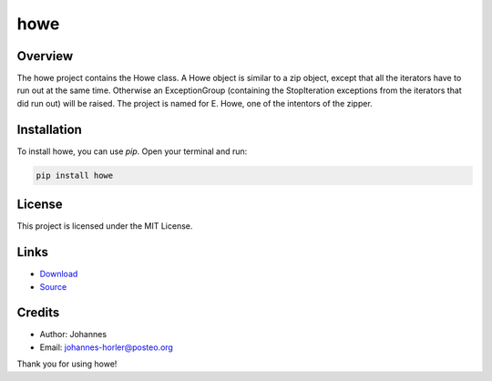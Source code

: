 ====
howe
====

Overview
--------

The howe project contains the Howe class. A Howe object is similar to a zip object, except that all the iterators have to run out at the same time. Otherwise an ExceptionGroup (containing the StopIteration exceptions from the iterators that did run out) will be raised. The project is named for E. Howe, one of the intentors of the zipper.

Installation
------------

To install howe, you can use `pip`. Open your terminal and run:

.. code-block:: bash

    pip install howe

License
-------

This project is licensed under the MIT License.

Links
-----

* `Download <https://pypi.org/project/howe/#files>`_
* `Source <https://github.com/johannes-programming/howe>`_ 

Credits
-------
- Author: Johannes
- Email: johannes-horler@posteo.org

Thank you for using howe!